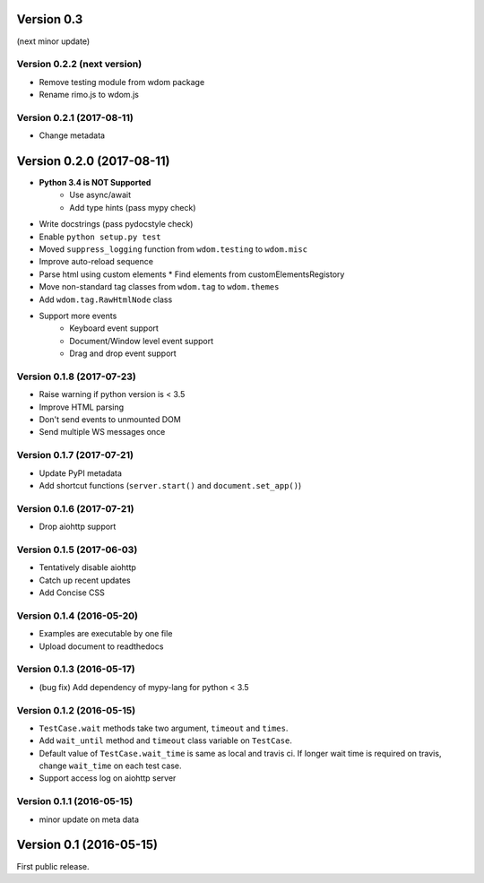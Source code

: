 Version 0.3
-----------

(next minor update)

Version 0.2.2 (next version)
^^^^^^^^^^^^^^^^^^^^^^^^^^^^

* Remove testing module from wdom package
* Rename rimo.js to wdom.js

Version 0.2.1 (2017-08-11)
^^^^^^^^^^^^^^^^^^^^^^^^^^^^

* Change metadata

Version 0.2.0 (2017-08-11)
--------------------------

* **Python 3.4 is NOT Supported**
    * Use async/await
    * Add type hints (pass mypy check)
* Write docstrings (pass pydocstyle check)
* Enable ``python setup.py test``
* Moved ``suppress_logging`` function from ``wdom.testing`` to ``wdom.misc``
* Improve auto-reload sequence
* Parse html using custom elements
  * Find elements from customElementsRegistory
* Move non-standard tag classes from ``wdom.tag`` to ``wdom.themes``
* Add ``wdom.tag.RawHtmlNode`` class
* Support more events
    * Keyboard event support
    * Document/Window level event support
    * Drag and drop event support

Version 0.1.8 (2017-07-23)
^^^^^^^^^^^^^^^^^^^^^^^^^^

* Raise warning if python version is < 3.5
* Improve HTML parsing
* Don't send events to unmounted DOM
* Send multiple WS messages once

Version 0.1.7 (2017-07-21)
^^^^^^^^^^^^^^^^^^^^^^^^^^

* Update PyPI metadata
* Add shortcut functions (``server.start()`` and ``document.set_app()``)

Version 0.1.6 (2017-07-21)
^^^^^^^^^^^^^^^^^^^^^^^^^^

* Drop aiohttp support

Version 0.1.5 (2017-06-03)
^^^^^^^^^^^^^^^^^^^^^^^^^^

* Tentatively disable aiohttp
* Catch up recent updates
* Add Concise CSS

Version 0.1.4 (2016-05-20)
^^^^^^^^^^^^^^^^^^^^^^^^^^

* Examples are executable by one file
* Upload document to readthedocs

Version 0.1.3 (2016-05-17)
^^^^^^^^^^^^^^^^^^^^^^^^^^

* (bug fix) Add dependency of mypy-lang for python < 3.5

Version 0.1.2 (2016-05-15)
^^^^^^^^^^^^^^^^^^^^^^^^^^

* ``TestCase.wait`` methods take two argument, ``timeout`` and ``times``.
* Add ``wait_until`` method and ``timeout`` class variable on ``TestCase``.
* Default value of ``TestCase.wait_time`` is same as local and travis ci. If
  longer wait time is required on travis, change ``wait_time`` on each test
  case.
* Support access log on aiohttp server

Version 0.1.1 (2016-05-15)
^^^^^^^^^^^^^^^^^^^^^^^^^^

* minor update on meta data

Version 0.1 (2016-05-15)
------------------------

First public release.
